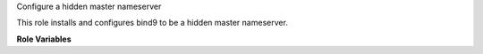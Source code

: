 Configure a hidden master nameserver

This role installs and configures bind9 to be a hidden master
nameserver.

**Role Variables**

.. zuul:rolevar:: tsig_key
   :type: dict

   The TSIG key used to control named.

   .. zuul:rolevar:: algorithm

      The algorithm used by the key.

   .. zuul:rolevar:: secret

      The secret portion of the key.

.. zuul:rolevar:: dnssec_keys
   :type: dict

   This is a dictionary of DNSSEC keys.  Each entry is a dnssec key,
   where the dictionary key is the dnssec key id and the value is the
   a dictionary with the following contents:

   .. zuul:rolevar:: zone

      The name of the zone for this key.

   .. zuul:rolevar:: public

      The public portion of this key.

   .. zuul:rolevar:: private

      The private portion of this key.

.. zuul:rolevar:: dns_repos
   :type: list

   A list of zone file repos to check out on the server.  Each item in
   the list is a dictionary with the following keys:

   .. zuul:rolevar:: name

      The name of the repo.

   .. zuul:rolevar:: url

      The URL of the git repository.

.. zuul:rolevar:: dns_zones
   :type: list

   A list of zones that should be served by named.  Each item in the
   list is a dictionary with the following keys:

   .. zuul:rolevar:: name

      The name of the zone.

   .. zuul:rolevar:: source

      The repo name and path of the directory containing the zone
      file.  For example if a repo was provided to
      :zuul:rolevar:`master-nameserver.dns_repos.name` with the name
      ``example.com``, and within that repo, the ``zone.db`` file was
      located at ``zones/example_com/zone.db``, then the value here
      should be ``example.com/zones/example_com``.

.. zuul:rolevar:: dns_notify
   :type: list

   A list of IP addresses of nameservers which named should notify on
   updates.
